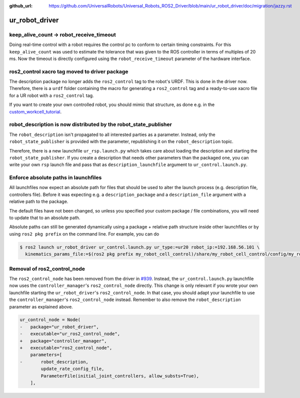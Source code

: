 :github_url: https://github.com/UniversalRobots/Universal_Robots_ROS2_Driver/blob/main/ur_robot_driver/doc/migration/jazzy.rst

ur_robot_driver
^^^^^^^^^^^^^^^

keep_alive_count -> robot_receive_timeout
~~~~~~~~~~~~~~~~~~~~~~~~~~~~~~~~~~~~~~~~~

Doing real-time control with a robot requires the control pc to conform to certain timing
constraints. For this ``keep_alive_count`` was used to estimate the tolerance that was given to the
ROS controller in terms of multiples of 20 ms. Now the timeout is directly configured using the
``robot_receive_timeout`` parameter of the hardware interface.


ros2_control xacro tag moved to driver package
~~~~~~~~~~~~~~~~~~~~~~~~~~~~~~~~~~~~~~~~~~~~~~

The description package no longer adds the ``ros2_control`` tag to the robot's URDF. This is done
in the driver now. Therefore, there is a ``urdf`` folder containing the macro for generating a
``ros2_control`` tag and a ready-to-use xacro file for a UR robot with a ``ros2_control`` tag.

If you want to create your own controlled robot, you should mimic that structure, as done e.g. in
the `custom_workcell_tutorial`_.

.. _custom_workcell_tutorial: https://github.com/UniversalRobots/Universal_Robots_ROS2_Tutorials/blob/main/my_robot_cell/my_robot_cell_control/urdf/my_robot_cell_controlled.urdf.xacro

robot_description is now distributed by the robot_state_publisher
~~~~~~~~~~~~~~~~~~~~~~~~~~~~~~~~~~~~~~~~~~~~~~~~~~~~~~~~~~~~~~~~~

The ``robot_description`` isn't propagated to all interested parties as a parameter. Instead, only
the ``robot_state_publisher`` is provided with the parameter, republishing it on the
``robot_description`` topic.

Therefore, there is a new launchfile ``ur_rsp.launch.py`` which takes care about loading the
description and starting the ``robot_state_publisher``. If you create a description that needs
other parameters than the packaged one, you can write your own ``rsp`` launch file and pass that as
``description_launchfile`` argument to ``ur_control.launch.py``.

Enforce absolute paths in launchfiles
~~~~~~~~~~~~~~~~~~~~~~~~~~~~~~~~~~~~~

All launchfiles now expect an absolute path for files that should be used to alter the launch
process (e.g. description file, controllers file). Before it was expecting e.g. a
``description_package`` and a ``description_file`` argument with a relative path to the package.

The default files have not been changed, so unless you specified your custom package / file
combinations, you will need to update that to an absolute path.

Absolute paths can still be generated dynamically using a package + relative path structure inside
other launchfiles or by using ``ros2 pkg prefix`` on the command line. For example, you can do

.. code-block:: console

   $ ros2 launch ur_robot_driver ur_control.launch.py ur_type:=ur20 robot_ip:=192.168.56.101 \
     kinematics_params_file:=$(ros2 pkg prefix my_robot_cell_control)/share/my_robot_cell_control/config/my_robot_calibration.yaml

Removal of ros2_control_node
~~~~~~~~~~~~~~~~~~~~~~~~~~~~

The ``ros2_control_node`` has been removed from the driver in `#939
<https://github.com/UniversalRobots/Universal_Robots_ROS2_Driver/pull/939>`_. Instead, the
``ur_control.launch.py`` launchfile now uses the ``controller_manager``'s ``ros2_control_node``
directly. This change is only relevant if you wrote your own launchfile starting the
``ur_robot_driver``'s ``ros2_control_node``. In that case, you should adapt your launchfile to use
the ``controller_manager``'s ``ros2_control_node`` instead. Remember to also remove the
``robot_description`` parameter as explained above.

.. code-block:: diff

    ur_control_node = Node(
    -   package="ur_robot_driver",
    -   executable="ur_ros2_control_node",
    +   package="controller_manager",
    +   executable="ros2_control_node",
        parameters=[
    -       robot_description,
            update_rate_config_file,
            ParameterFile(initial_joint_controllers, allow_substs=True),
        ],
